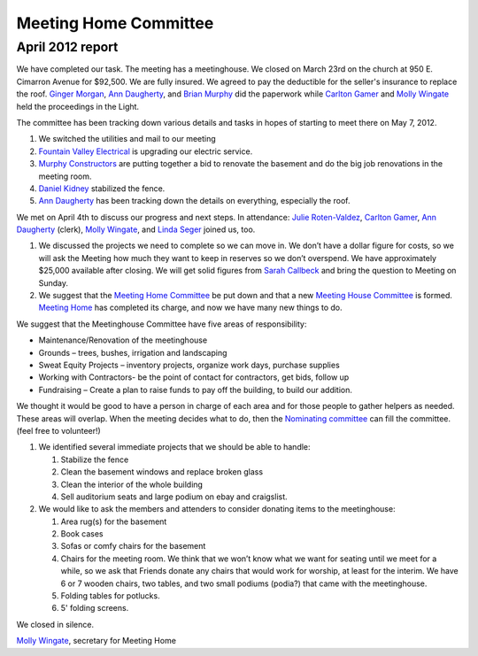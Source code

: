 ﻿======================
Meeting Home Committee
======================

April 2012 report
-----------------

We have completed our task.  The meeting has a meetinghouse. We closed 
on March 23rd on the church at 950 E. Cimarron Avenue for $92,500.  We 
are fully insured. We agreed to pay the deductible for the seller's 
insurance to replace the roof.  `Ginger Morgan`_, `Ann Daugherty`_, and 
`Brian Murphy`_ did the paperwork while `Carlton Gamer`_ and `Molly Wingate`_
held the proceedings in the Light.

The committee has been tracking down various details and tasks in hopes 
of starting to meet there on May 7, 2012.

1. We switched the utilities and mail to our meeting

2. `Fountain Valley Electrical`_ is upgrading our electric service.

3. `Murphy Constructors`_ are putting together a bid to renovate the 
   basement and do the big job renovations in the meeting room.
   
4. `Daniel Kidney`_ stabilized the fence.

5. `Ann Daugherty`_ has been tracking down the details on everything, 
   especially the roof.
    
We met on April 4th  to discuss our progress and next steps.  
In attendance:  `Julie Roten-Valdez`_, `Carlton Gamer`_, 
`Ann Daugherty`_ (clerk), `Molly Wingate`_, and `Linda Seger`_ joined 
us, too.  

1. We discussed the projects we need to complete so we can move in.  
   We don’t have a dollar figure for costs, so we will ask the Meeting 
   how much they want to keep in reserves so we don’t overspend. We 
   have approximately $25,000 available after closing. We will get 
   solid figures from `Sarah Callbeck`_ and bring the question to 
   Meeting on Sunday.
   
2. We suggest that the `Meeting Home Committee`_ be put down and that a 
   new `Meeting House Committee`_ is formed. `Meeting Home`_ has 
   completed its charge, and now we have many new things to do.
   
We suggest that the Meetinghouse Committee have five areas of responsibility:
    
* Maintenance/Renovation of the meetinghouse

* Grounds – trees, bushes, irrigation and landscaping

* Sweat Equity Projects – inventory projects, organize work days, 
  purchase supplies
  
* Working with Contractors- be the point of contact for contractors, get
  bids, follow up
  
* Fundraising – Create a plan to raise funds to pay off the building, to 
  build our addition. 

We thought it would be good to have a person in charge of each area and 
for those people to gather helpers as needed. These areas will overlap.  
When the meeting decides what to do, then the `Nominating committee`_ 
can fill the committee.  (feel free to volunteer!)


1. We identified several immediate projects that we should be able to 
   handle:
   
   1. Stabilize the fence
   
   2. Clean the basement windows and replace broken glass

   3. Clean the interior of the whole building

   4. Sell auditorium seats and large podium on ebay and craigslist.

2. We would like to ask the members and attenders to consider donating 
   items to the meetinghouse:

   1. Area rug(s) for the basement

   2. Book cases 

   3. Sofas or comfy chairs for the basement

   4. Chairs for the meeting room.  We think that we won’t know what we 
      want for seating until we meet for a while, so we ask that Friends 
      donate any chairs that would work for worship, at least for the 
      interim.  We have 6 or 7 wooden chairs, two tables, and two small 
      podiums (podia?) that came with the meetinghouse.
      
   5. Folding tables for potlucks.

   6. 5' folding screens. 
   
We closed in silence.

`Molly Wingate`_, secretary for Meeting Home

.. _`Sarah Callbeck`: /Friends/SarahCallbeck/
.. _`Ann Daugherty`: /Friends/AnnDaugherty/ 
.. _`Carlton Gamer`: /Friends/CarltonGamer/
.. _`Daniel Kidney`: /Friends/DanielKidney/
.. _`Ginger Morgan`: /Friends/GingerMorgan/
.. _`Brian Murphy`: /Friends/BrianMurphy/
.. _`Molly Wingate`: /Friends/MollyWingate/
.. _`Julie Roten-Valdez`: /Friends/JulieRoten-Valdez/
.. _`Linda`: /Friends/LindaSeger
.. _`Linda Seger`: /Friends/LindaSeger
.. _`Fountain Valley Electrical`: http://fvelectric.com/
.. _`Murphy Constructors`: http://www.murphyconstructors.com/
.. _`Meeting Home`: /committees/MeetingHome/
.. _`Meeting Home Committee`: /committees/MeetingHome/
.. _`Meeting House Committee`: /committees/MeetingHouse/
.. _`Nominating Committee`: /committees/Nominating/
